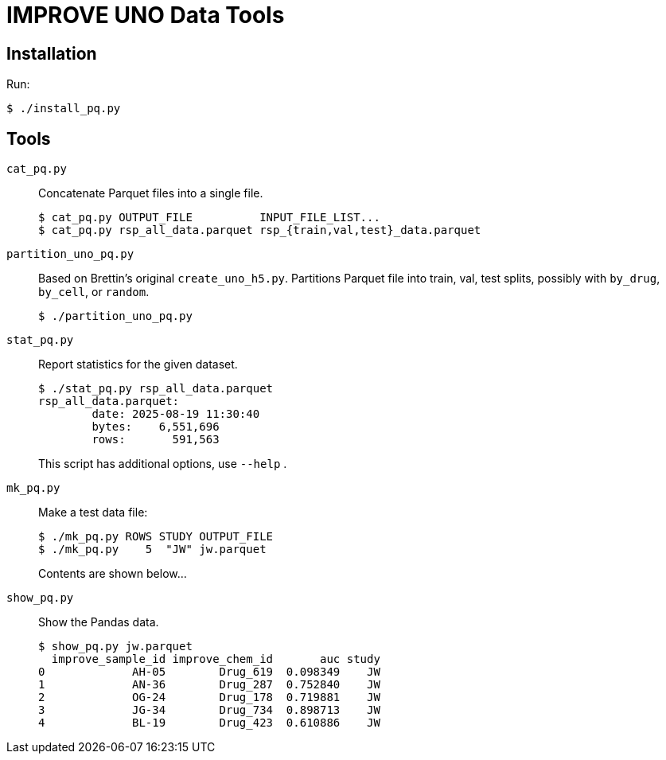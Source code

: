 
= IMPROVE UNO Data Tools

== Installation

Run:

----
$ ./install_pq.py
----

== Tools

`cat_pq.py`::
Concatenate Parquet files into a single file.
+
----
$ cat_pq.py OUTPUT_FILE          INPUT_FILE_LIST...
$ cat_pq.py rsp_all_data.parquet rsp_{train,val,test}_data.parquet
----

`partition_uno_pq.py`::
Based on Brettin's original `create_uno_h5.py`.  Partitions Parquet file into train, val, test splits, possibly with `by_drug`, `by_cell`, or `random`.
+
----
$ ./partition_uno_pq.py
----

`stat_pq.py`::
Report statistics for the given dataset.
+
----
$ ./stat_pq.py rsp_all_data.parquet
rsp_all_data.parquet:
        date: 2025-08-19 11:30:40
        bytes:    6,551,696
        rows:       591,563
----
+
This script has additional options, use `--help` .

`mk_pq.py`::
Make a test data file:
+
----
$ ./mk_pq.py ROWS STUDY OUTPUT_FILE
$ ./mk_pq.py    5  "JW" jw.parquet
----
+
Contents are shown below...

`show_pq.py`::
Show the Pandas data.
+
----
$ show_pq.py jw.parquet
  improve_sample_id improve_chem_id       auc study
0             AH-05        Drug_619  0.098349    JW
1             AN-36        Drug_287  0.752840    JW
2             OG-24        Drug_178  0.719881    JW
3             JG-34        Drug_734  0.898713    JW
4             BL-19        Drug_423  0.610886    JW
----
